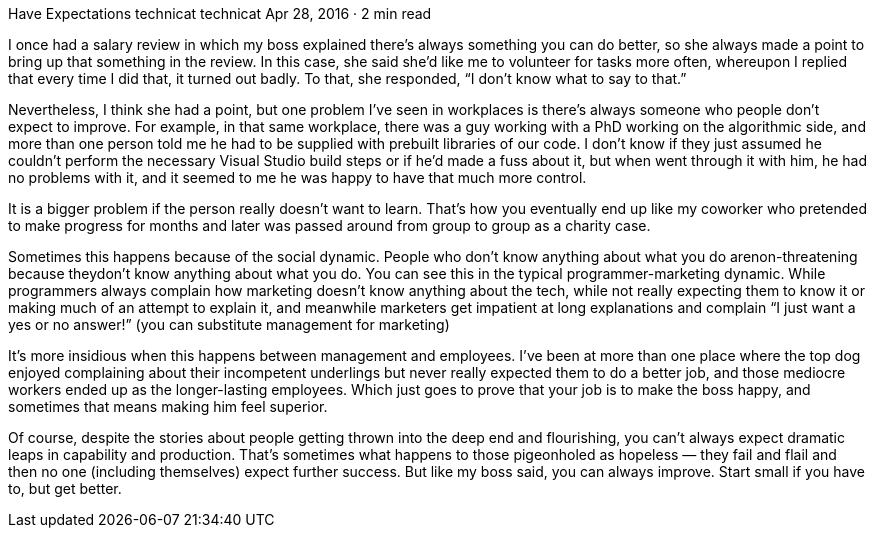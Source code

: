 Have Expectations
technicat
technicat
Apr 28, 2016 · 2 min read

I once had a salary review in which my boss explained there’s always something you can do better, so she always made a point to bring up that something in the review. In this case, she said she’d like me to volunteer for tasks more often, whereupon I replied that every time I did that, it turned out badly. To that, she responded, “I don’t know what to say to that.”

Nevertheless, I think she had a point, but one problem I’ve seen in workplaces is there’s always someone who people don’t expect to improve. For example, in that same workplace, there was a guy working with a PhD working on the algorithmic side, and more than one person told me he had to be supplied with prebuilt libraries of our code. I don’t know if they just assumed he couldn’t perform the necessary Visual Studio build steps or if he’d made a fuss about it, but when went through it with him, he had no problems with it, and it seemed to me he was happy to have that much more control.

It is a bigger problem if the person really doesn’t want to learn. That’s how you eventually end up like my coworker who pretended to make progress for months and later was passed around from group to group as a charity case.

Sometimes this happens because of the social dynamic. People who don’t know anything about what you do arenon-threatening because theydon’t know anything about what you do. You can see this in the typical programmer-marketing dynamic. While programmers always complain how marketing doesn’t know anything about the tech, while not really expecting them to know it or making much of an attempt to explain it, and meanwhile marketers get impatient at long explanations and complain “I just want a yes or no answer!” (you can substitute management for marketing)

It’s more insidious when this happens between management and employees. I’ve been at more than one place where the top dog enjoyed complaining about their incompetent underlings but never really expected them to do a better job, and those mediocre workers ended up as the longer-lasting employees. Which just goes to prove that your job is to make the boss happy, and sometimes that means making him feel superior.

Of course, despite the stories about people getting thrown into the deep end and flourishing, you can’t always expect dramatic leaps in capability and production. That’s sometimes what happens to those pigeonholed as hopeless — they fail and flail and then no one (including themselves) expect further success. But like my boss said, you can always improve. Start small if you have to, but get better.
